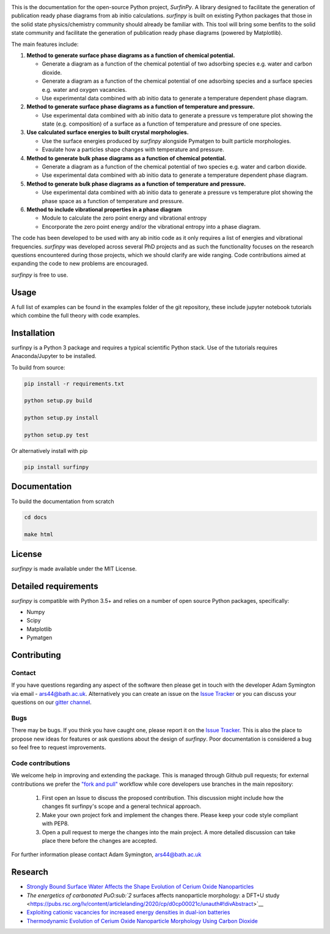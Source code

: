 
.. image:: Figures/Logo.png
    :align: center
    :alt: Project Logo

.. image::  https://readthedocs.org/projects/surfinpy/badge/?version=latest
    :target: https://surfinpy.readthedocs.io/en/latest/
    :alt: Documentation Status

.. image:: https://travis-ci.com/symmy596/SurfinPy.svg?branch=master
    :target: https://travis-ci.com/symmy596/SurfinPy
    :alt: Build Status

This is the documentation for the open-source Python project, `SurfinPy`.
A library designed to facilitate the generation of publication ready phase diagrams from ab initio calculations.
`surfinpy` is built on existing Python packages that those in the solid state physics/chemistry community should already be familiar with. 
This tool will bring some benfits to the solid state community and facilitate the generation of publication ready phase diagrams (powered by Matplotlib).

The main features include:

1. **Method to generate surface phase diagrams as a function of chemical potential.**  

   - Generate a diagram as a function of the chemical potential of two adsorbing species e.g. water and carbon dioxide.  
   - Generate a diagram as a function of the chemical potential of one adsorbing species and a surface species e.g. water and oxygen vacancies.  
   - Use experimental data combined with ab initio data to generate a temperature dependent phase diagram.  

2. **Method to generate surface phase diagrams as a function of temperature and pressure.**  

   - Use experimental data combined with ab initio data to generate a pressure vs temperature plot showing the state (e.g. composition) of a surface as a function of temperature and pressure of one species.

3. **Use calculated surface energies to built crystal morphologies.**  

   - Use the surface energies produced by `surfinpy` alongside Pymatgen to built particle morphologies.  
   - Evaulate how a particles shape changes with temperature and pressure.

4. **Method to generate bulk phase diagrams as a function of chemical potential.**  

   - Generate a diagram as a function of the chemical potential of two species e.g. water and carbon dioxide.  
   - Use experimental data combined with ab initio data to generate a temperature dependent phase diagram.  

5. **Method to generate bulk phase diagrams as a function of temperature and pressure.**  

   - Use experimental data combined with ab initio data to generate a pressure vs temperature plot showing the phase space as a function of temperature and pressure.  

6. **Method to include vibrational properties in a phase diagram**
   
   - Module to calculate the zero point energy and vibrational entropy
   - Encorporate the zero point energy and/or the vibrational entropy into a phase diagram.

The code has been developed to be used with any ab initio code as it only requires a list of energies and vibrational frequencies.  
`surfinpy` was developed across several PhD projects and as such the functionality focuses on the research questions encountered during those projects, which we should clarify 
are wide ranging. Code contributions aimed at expanding the code to new problems are encouraged.

`surfinpy` is free to use.

Usage
-----

A full list of examples can be found in the examples folder of the git repository, these include jupyter notebook tutorials which combine the full theory with code examples.

Installation
------------

surfinpy is a Python 3 package and requires a typical scientific Python stack. Use of the tutorials requires Anaconda/Jupyter to be installed.

To build from source:

.. code-block:: bash

    pip install -r requirements.txt

    python setup.py build

    python setup.py install

    python setup.py test

Or alternatively install with pip

.. code-block:: bash

    pip install surfinpy

Documentation
-------------

To build the documentation from scratch 

.. code-block:: bash

    cd docs
    
    make html

License
-------

`surfinpy` is made available under the MIT License.


Detailed requirements
---------------------

`surfinpy` is compatible with Python 3.5+ and relies on a number of open source Python packages, specifically:

- Numpy
- Scipy
- Matplotlib
- Pymatgen

Contributing
------------

Contact
~~~~~~~

If you have questions regarding any aspect of the software then please get in touch with the developer Adam Symington via email - ars44@bath.ac.uk. 
Alternatively you can create an issue on the `Issue Tracker <https://github.com/symmy596/SurfinPy/issues>`_ or you can discuss your questions on our `gitter channel <https://gitter.im/Surfinpy/Lobby>`_.

Bugs 
~~~~

There may be bugs. If you think you have caught one, please report it on the `Issue Tracker <https://github.com/symmy596/SurfinPy/issues>`_.
This is also the place to propose new ideas for features or ask questions about the design of `surfinpy`. Poor documentation is considered a bug 
so feel free to request improvements.

Code contributions
~~~~~~~~~~~~~~~~~~

We welcome help in improving and extending the package. This is managed through Github pull requests; for external contributions we prefer the
`"fork and pull" <https://guides.github.com/activities/forking/>`__
workflow while core developers use branches in the main repository:

   1. First open an Issue to discuss the proposed contribution. This
      discussion might include how the changes fit surfinpy's scope and a
      general technical approach.
   2. Make your own project fork and implement the changes
      there. Please keep your code style compliant with PEP8.
   3. Open a pull request to merge the changes into the main
      project. A more detailed discussion can take place there before
      the changes are accepted.



For further information please contact Adam Symington, ars44@bath.ac.uk


Research
--------

- `Strongly Bound Surface Water Affects the Shape Evolution of Cerium Oxide Nanoparticles <https://pubs.acs.org/doi/abs/10.1021/acs.jpcc.9b09046>`__
- `The energetics of carbonated PuO\ :sub:`2`\  surfaces affects nanoparticle morphology: a DFT+U study <https://pubs.rsc.org/lv/content/articlelanding/2020/cp/d0cp00021c/unauth#!divAbstract>`__
- `Exploiting cationic vacancies for increased energy densities in dual-ion batteries <https://www.sciencedirect.com/science/article/abs/pii/S2405829719310153>`__
- `Thermodynamic Evolution of Cerium Oxide Nanoparticle Morphology Using Carbon Dioxide <https://pubs.acs.org/doi/abs/10.1021/acs.jpcc.0c07437>`__ 